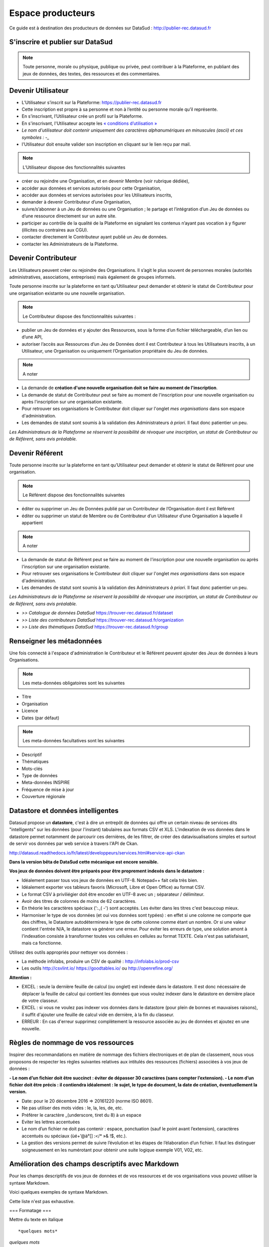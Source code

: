 ==================
Espace producteurs
==================

Ce guide est à destination des producteurs de données sur DataSud : http://publier-rec.datasud.fr 

---------------------------------
S'inscrire et publier sur DataSud
---------------------------------

.. note:: Toute personne, morale ou physique, publique ou privée, peut contribuer à la Plateforme, en publiant des jeux de données,  des textes, des ressources et des commentaires.


---------------------------------
Devenir Utilisateur
---------------------------------

- L’Utilisateur s’inscrit sur la Plateforme: https://publier-rec.datasud.fr
- Cette inscription est propre à sa personne et non à l’entité ou personne morale qu’il représente. 
- En s’inscrivant, l’Utilisateur crée un profil sur la Plateforme.
- En s'inscrivant, l'Utilisateur accepte les `« conditions d’utilisation » <https://www-rec.datasud.fr/conditions-dutilisation-cgus/>`_
- *Le nom d'utilisateur doit contenir uniquement des caractères alphanumériques en minuscules (ascii) et ces symboles : -_*
- l'Utilisateur doit ensuite valider son inscription en cliquant sur le lien reçu par mail.

.. image:: CaptureDataSudConnect.PNG

.. image:: CaptureDataSudSubscribe.PNG


.. note:: L’Utilisateur dispose des fonctionnalités suivantes ::


- créer ou rejoindre une Organisation, et en devenir Membre (voir rubrique dédiée),
- accéder aux données et services autorisés pour cette Organisation,
- accéder aux données et services autorisées pour les Utilisateurs inscrits,
- demander à devenir Contributeur d’une Organisation,
- suivre/s’abonner à un Jeu de données ou une Organisation ; le partage et l’intégration d’un Jeu de données ou d’une ressource directement sur un autre site.
- participer au contrôle de la qualité de la Plateforme en signalant les contenus n’ayant pas vocation à y figurer (illicites ou contraires aux CGU).
- contacter directement le Contributeur ayant publié un Jeu de données.
- contacter les Administrateurs de la Plateforme.

.. image:: CaptureDataSudFirstConnect.PNG

---------------------------------
Devenir Contributeur
---------------------------------

Les Utilisateurs peuvent créer ou rejoindre des Organisations. Il s’agit le plus souvent de personnes morales (autorités administratives, associations, entreprises) mais également de groupes informels.

Toute personne inscrite sur la plateforme en tant qu’Utilisateur peut demander et obtenir le statut de Contributeur pour une organisation existante ou une nouvelle organisation. 

.. note:: Le Contributeur dispose des fonctionnalités suivantes :


- publier un Jeu de données et y ajouter des Ressources, sous la forme d’un fichier téléchargeable, d’un lien ou d’une API,
- autoriser l’accès aux Ressources d’un Jeu de Données dont il est Contributeur à tous les Utilisateurs inscrits, à un Utilisateur, une Organisation ou uniquement l’Organisation propriétaire du Jeu de données.

.. note:: A noter ::

- La demande de **création d'une nouvelle organisation doit se faire au moment de l'inscription**.
- La demande de statut de Contributeur peut se faire au moment de l'inscription pour une nouvelle organisation ou après l'inscription sur une organisation existante.
- Pour retrouver ses organisations le Contributeur doit cliquer sur l'onglet *mes organisations* dans son espace d'administration. 
- Les demandes de statut sont soumis à la validation des Administrateurs *à priori*. Il faut donc patientier un peu. 

.. image:: CaptureDataSudAddOrganization.PNG

*Les Administrateurs de la Plateforme se réservent la possibilité de révoquer une inscription, un statut de Contributeur ou de Référent, sans avis préalable.*

---------------------------------
Devenir Référent
---------------------------------

Toute personne inscrite sur la plateforme en tant qu’Utilisateur peut demander et obtenir le statut de Référent pour une organisation.

.. note:: Le Référent dispose des fonctionnalités suivantes ::

- éditer ou supprimer un Jeu de Données publié par un Contributeur de l’Organisation dont il est Référent
- éditer ou supprimer un statut de Membre ou de Contributeur d’un Utilisateur d’une Organisation à laquelle il appartient

.. note:: A noter ::

- La demande de statut de Référent peut se faire au moment de l'inscription pour une nouvelle organisation ou après l'inscription sur une organisation existante.
- Pour retrouver ses organisations le Contributeur doit cliquer sur l'onglet *mes organisations* dans son espace d'administration. 
- Les demandes de statut sont soumis à la validation des Administrateurs *à priori*. Il faut donc patientier un peu. 

*Les Administrateurs de la Plateforme se réservent la possibilité de révoquer une inscription, un statut de Contributeur ou de Référent, sans avis préalable.*

.. image:: CaptureDataSudAddOrganizationStatus.PNG


- *>> Catalogue de données DataSud* https://trouver-rec.datasud.fr/dataset

- *>> Liste des contributeurs DataSud* https://trouver-rec.datasud.fr/organization

- *>> Liste des thématiques DataSud* https://trouver-rec.datasud.fr/group


----------------------------------------------
Renseigner les métadonnées
----------------------------------------------

Une fois connecté à l'espace d'administration le Contributeur et le Référent peuvent ajouter des Jeux de données à leurs Organisations.


.. image:: CaptureDataSudAddDataset.PNG


.. note:: Les meta-données obligatoires sont les suivantes ::

- Titre
- Organisation
- Licence
- Dates (par défaut)

.. note:: Les meta-données facultatives sont les suivantes ::

- Descriptif
- Thématiques
- Mots-clés
- Type de données
- Meta-données INSPIRE
- Fréquence de mise à jour
- Couverture régionale

--------------------------------------------------
Datastore et données intelligentes
--------------------------------------------------

Datasud propose un **datastore**, c'est à dire un entrepôt de données qui offre un certain niveau de services dits "intelligents" sur les données (pour l'instant) tabulaires aux formats CSV et XLS. L'indexation de vos données dans le datastore permet notamment de parcourir ces dernières, de les filtrer, de créer des datavisualisations simples et surtout de servir vos données par web service à travers l'API de Ckan.

http://datasud.readthedocs.io/fr/latest/developpeurs/services.html#service-api-ckan

**Dans la version bêta de DataSud cette mécanique est encore sensible.**

**Vos jeux de données doivent être préparés pour être proprement indexés dans le datastore :**

- Idéalement passer tous vos jeux de données en UTF-8. Notepad++ fait cela très bien.
- Idéalement exporter vos tableurs favoris (Microsoft, Libre et Open Office) au format CSV.
- Le format CSV à priviliégier doit être encoder en UTF-8 avec un ; séparateur / délimiteur.
- Avoir des titres de colonnes de moins de 62 caractères.
- En théorie les caractères spéciaux ('\:.,( -') sont acceptés. Les éviter dans les titres c'est beaucoup mieux.
- Harmoniser le type de vos données (et oui vos données sont typées) : en effet si une colonne ne comporte que des chiffres, le Datastore autodéterminera le type de cette colonne comme étant un nombre. Or si une valeur contient l'entrée N/A, le datastore va générer une erreur. Pour eviter les erreurs de type, une solution amont à l'indexation consiste à transformer toutes vos cellules en cellules au format TEXTE. Cela n'est pas satisfaisant, mais ca fonctionne.

Utilisez des outils appropriés pour nettoyer vos données :

- La méthode infolabs, produire un CSV de qualité : http://infolabs.io/prod-csv 
- Les outils http://csvlint.io/ https://goodtables.io/ ou http://openrefine.org/

**Attention :**

- EXCEL : seule la dernière feuille de calcul (ou onglet) est indexée dans le datastore. Il est donc nécessaire de déplacer la feuille de calcul qui contient les données que vous voulez indexer dans le datastore en dernière place de votre classeur.

- EXCEL : si vous ne voulez pas indexer vos données dans le datastore (pour plein de bonnes et mauvaises raisons), il suffit d'ajouter une feuille de calcul vide en dernière, à la fin du classeur. 

- ERREUR : En cas d'erreur supprimez complètement la ressource associée au jeu de données et ajoutez en une nouvelle.


--------------------------------------------------
Règles de nommage de vos ressources
--------------------------------------------------

Inspirer des recommandations en matière de nommage des fichiers électroniques et de plan de classement, nous vous proposons de respecter les règles suivantes relatives aux intitulés des ressources (fichiers) associées à vos jeux de données :

**- Le nom d’un fichier doit être succinct : éviter de dépasser 30 caractères (sans compter l’extension).
- Le nom d’un fichier doit être précis : il contiendra idéalement : le sujet, le type de document, la date de création, éventuellement la version.**

- Date: pour le 20 décembre 2016 => 20161220 (norme ISO 8601).
- Ne pas utiliser des mots vides : le, la, les, de, etc.
- Préférer le caractère _(underscore, tiret du 8) à un espace
- Eviter les lettres accentuées
- Le nom d’un fichier ne doit pas contenir : espace, ponctuation (sauf le point avant l’extension), caractères accentués ou spéciaux (ùé+’@à°[] :</* »& !$, etc.).
- La gestion des versions permet de suivre l’évolution et les étapes de l’élaboration d’un fichier. Il faut les distinguer soigneusement en les numérotant pour obtenir une suite logique exemple V01, V02, etc.


--------------------------------------------------
Amélioration des champs descriptifs avec Markdown
--------------------------------------------------

Pour les champs descriptifs de vos jeux de données et de vos ressources et de vos organisations vous pouvez utiliser la syntaxe Markdown.

Voici quelques exemples de syntaxe Markdown.

Cette liste n'est pas exhaustive.

=== Formatage ===

Mettre du texte en italique ::

    *quelques mots*

*quelques mots*

Mettre du texte en gras ::

    **plus important**

**plus important**


Pour mettre du code dans le texte::

    ``Mon code``

``Mon code``

=== Listes ===

Sauter une ligne avant le début de la liste.

Pour créer une liste non ordonnée ::

   * Pommes
   * Poires
   

* Pommes
* Poires  

=== Image ====

Vous pouvez afficher une image dans vos descriptifs. Attention, la taille n'est pas paramétrable et l'image doit déjà être disponible en ligne quelque part ::

   .. image:: CaptureDataSudConnect.PNG


.. image:: CaptureDataSudConnect.PNG


=== Liens ===

Pour créer des liens ::

   [texte du lien](url_du_lien "texte pour le titre, facultatif")
   https://trouver.datasud.fr (automatique si mon url commence par http ou https).

[Trouver des données sur Datasud.fr](https://trouver.datasud.fr)

 
=== Aller plus loin ===

https://fr.wikipedia.org/wiki/Markdown

https://guides.github.com/features/mastering-markdown/

https://guides.github.com/pdfs/markdown-cheatsheet-online.pdf

-------------------------------------------------------
Renseigner les métadonnées INSPIRE
-------------------------------------------------------

Cette partie de la documentation est en cours de rédaction.


